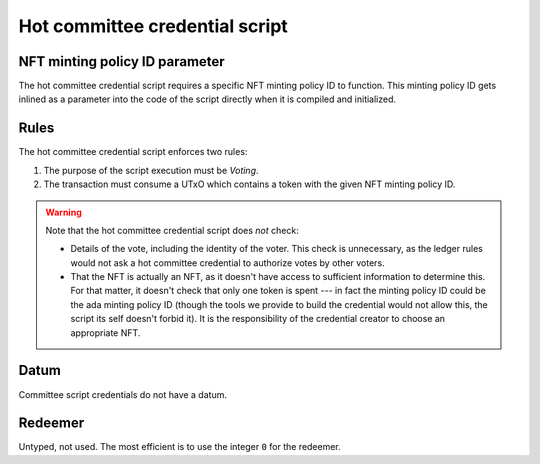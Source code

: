 .. _hot_credential_script:

Hot committee credential script
================================

NFT minting policy ID parameter 
-------------------------------

The hot committee credential script requires a specific NFT minting policy ID to function.
This minting policy ID gets inlined as a parameter into the code of the script directly when it is compiled and initialized. 

Rules
-----

The hot committee credential script enforces two rules: 

1. The purpose of the script execution must be `Voting`.
2. The transaction must consume a UTxO which contains a token with the given NFT minting policy ID.

.. warning::
  Note that the hot committee credential script does *not* check:

  * Details of the vote, including the identity of the voter. 
    This check is unnecessary, as the ledger rules would not ask a hot committee credential to authorize votes by other voters.
  * That the NFT is actually an NFT, as it doesn't have access to sufficient information to determine this. 
    For that matter, it doesn't check that only one token is spent --- in fact the minting policy ID could be the ada minting policy ID (though the tools we provide to build the credential would not allow this, the script its self doesn't forbid it). 
    It is the responsibility of the credential creator to choose an appropriate NFT.

Datum
-----

Committee script credentials do not have a datum.

Redeemer
--------

Untyped, not used. The most efficient is to use the integer ``0`` for the redeemer.
